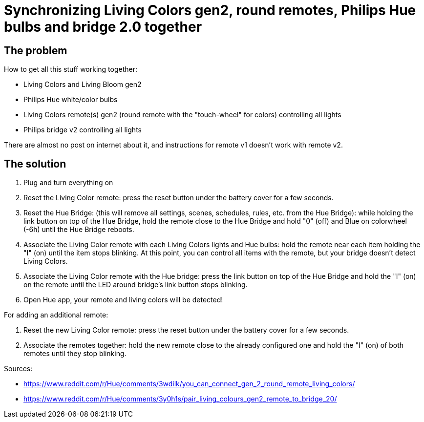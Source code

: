 = Synchronizing Living Colors gen2, round remotes, Philips Hue bulbs and bridge 2.0 together
:hp-tags: hardware,fixed

== The problem
How to get all this stuff working together:

* Living Colors and Living Bloom gen2 
* Philips Hue white/color bulbs
* Living Colors remote(s) gen2 (round remote with the "touch-wheel" for colors) controlling all lights
* Philips bridge v2 controlling all lights


There are almost no post on internet about it, and instructions for remote v1 doesn't work with remote v2.



== The solution
0. Plug and turn everything on

1. Reset the Living Color remote:
press the reset button under the battery cover for a few seconds.

2. Reset the Hue Bridge: 
(this will remove all settings, scenes, schedules, rules, etc. from the Hue Bridge): while holding the link button on top of the Hue Bridge, hold the remote close to the Hue Bridge and hold "0" (off) and Blue on colorwheel (-6h) until the Hue Bridge reboots.

3. Associate the Living Color remote with each Living Colors lights and Hue bulbs: 
hold the remote near each item holding the "I" (on) until the item stops blinking.
At this point, you can control all items with the remote, but your bridge doesn't detect Living Colors.

4. Associate the Living Color remote with the Hue bridge: 
press the link button on top of the Hue Bridge and hold the "I" (on) on the remote until the LED around bridge's link button stops blinking.

5. Open Hue app, your remote and living colors will be detected!



For adding an additional remote:

1. Reset the new Living Color remote:
press the reset button under the battery cover for a few seconds.

2. Associate the remotes together: hold the new remote close to the already configured one and hold the "I" (on) of both remotes until they stop blinking.



Sources:

* https://www.reddit.com/r/Hue/comments/3wdilk/you_can_connect_gen_2_round_remote_living_colors/
* https://www.reddit.com/r/Hue/comments/3y0h1s/pair_living_colours_gen2_remote_to_bridge_20/